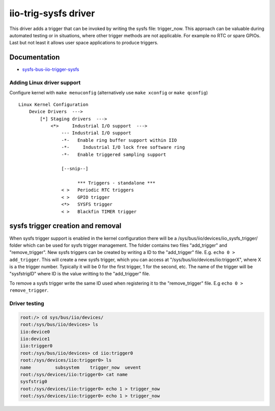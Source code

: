 .. _iio iio-trig-sysfs:

iio-trig-sysfs driver
"""""""""""""""""""""

This driver adds a trigger that can be invoked by writing the sysfs file:
trigger_now. This approach can be valuable during automated testing or in
situations, where other trigger methods are not applicable. For example no RTC
or spare GPIOs. Last but not least it allows user space applications to produce
triggers.

Documentation
-------------

-  `sysfs-bus-iio-trigger-sysfs <https://www.kernel.org/doc/Documentation/ABI/testing/sysfs-bus-iio-trigger-sysfs>`__

Adding Linux driver support
===========================

Configure kernel with ``make menuconfig`` (alternatively use ``make xconfig`` or
``make qconfig``)

::

   Linux Kernel Configuration
       Device Drivers  --->
           [*] Staging drivers  --->
               <*>     Industrial I/O support  --->
                   --- Industrial I/O support
                   -*-   Enable ring buffer support within IIO
                   -*-     Industrial I/O lock free software ring
                   -*-   Enable triggered sampling support

                   [--snip--]

                         *** Triggers - standalone ***
                   < >   Periodic RTC triggers
                   < >   GPIO trigger
                   <*>   SYSFS trigger
                   < >   Blackfin TIMER trigger

sysfs trigger creation and removal
----------------------------------

When sysfs trigger support is enabled in the kernel configuration there will be
a /sys/bus/iio/devices/iio_sysfs_trigger/ folder which can be used for sysfs
trigger management. The folder contains two files "add_trigger" and
"remove_trigger". New sysfs triggers can be created by writing a ID to the
"add_trigger" file. E.g. ``echo 0 > add_trigger``. This will create a new sysfs
trigger, which you can access at "/sys/bus/iio/devices/iio:triggerX", where X is
a the trigger number. Typically it will be 0 for the first trigger, 1 for the
second, etc. The name of the trigger will be "sysfstrigID" where ID is the value
writting to the "add_trigger" file.

To remove a sysfs trigger write the same ID used when registering it to the
"remove_trigger" file. E.g ``echo 0 > remove_trigger``.

Driver testing
==============

.. code::

   root:/> cd sys/bus/iio/devices/
   root:/sys/bus/iio/devices> ls
   iio:device0
   iio:device1
   iio:trigger0
   root:/sys/bus/iio/devices> cd iio:trigger0
   root:/sys/devices/iio:trigger0> ls
   name         subsystem    trigger_now  uevent
   root:/sys/devices/iio:trigger0> cat name
   sysfstrig0
   root:/sys/devices/iio:trigger0> echo 1 > trigger_now
   root:/sys/devices/iio:trigger0> echo 1 > trigger_now

